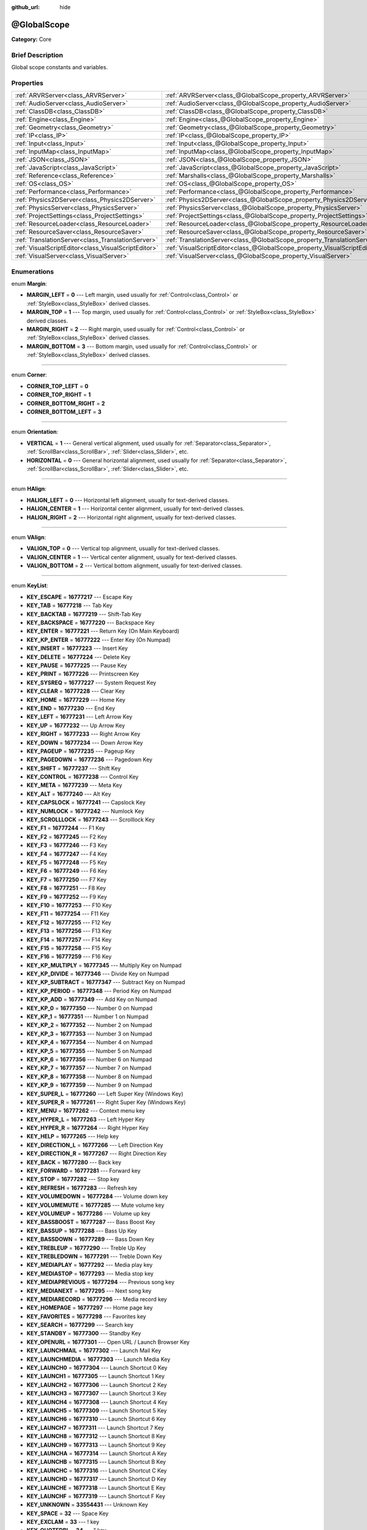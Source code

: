 :github_url: hide

.. Generated automatically by doc/tools/makerst.py in Godot's source tree.
.. DO NOT EDIT THIS FILE, but the @GlobalScope.xml source instead.
.. The source is found in doc/classes or modules/<name>/doc_classes.

.. _class_@GlobalScope:

@GlobalScope
============

**Category:** Core

Brief Description
-----------------

Global scope constants and variables.

Properties
----------

+-----------------------------------------------------+---------------------------------------------------------------------------+
| :ref:`ARVRServer<class_ARVRServer>`                 | :ref:`ARVRServer<class_@GlobalScope_property_ARVRServer>`                 |
+-----------------------------------------------------+---------------------------------------------------------------------------+
| :ref:`AudioServer<class_AudioServer>`               | :ref:`AudioServer<class_@GlobalScope_property_AudioServer>`               |
+-----------------------------------------------------+---------------------------------------------------------------------------+
| :ref:`ClassDB<class_ClassDB>`                       | :ref:`ClassDB<class_@GlobalScope_property_ClassDB>`                       |
+-----------------------------------------------------+---------------------------------------------------------------------------+
| :ref:`Engine<class_Engine>`                         | :ref:`Engine<class_@GlobalScope_property_Engine>`                         |
+-----------------------------------------------------+---------------------------------------------------------------------------+
| :ref:`Geometry<class_Geometry>`                     | :ref:`Geometry<class_@GlobalScope_property_Geometry>`                     |
+-----------------------------------------------------+---------------------------------------------------------------------------+
| :ref:`IP<class_IP>`                                 | :ref:`IP<class_@GlobalScope_property_IP>`                                 |
+-----------------------------------------------------+---------------------------------------------------------------------------+
| :ref:`Input<class_Input>`                           | :ref:`Input<class_@GlobalScope_property_Input>`                           |
+-----------------------------------------------------+---------------------------------------------------------------------------+
| :ref:`InputMap<class_InputMap>`                     | :ref:`InputMap<class_@GlobalScope_property_InputMap>`                     |
+-----------------------------------------------------+---------------------------------------------------------------------------+
| :ref:`JSON<class_JSON>`                             | :ref:`JSON<class_@GlobalScope_property_JSON>`                             |
+-----------------------------------------------------+---------------------------------------------------------------------------+
| :ref:`JavaScript<class_JavaScript>`                 | :ref:`JavaScript<class_@GlobalScope_property_JavaScript>`                 |
+-----------------------------------------------------+---------------------------------------------------------------------------+
| :ref:`Reference<class_Reference>`                   | :ref:`Marshalls<class_@GlobalScope_property_Marshalls>`                   |
+-----------------------------------------------------+---------------------------------------------------------------------------+
| :ref:`OS<class_OS>`                                 | :ref:`OS<class_@GlobalScope_property_OS>`                                 |
+-----------------------------------------------------+---------------------------------------------------------------------------+
| :ref:`Performance<class_Performance>`               | :ref:`Performance<class_@GlobalScope_property_Performance>`               |
+-----------------------------------------------------+---------------------------------------------------------------------------+
| :ref:`Physics2DServer<class_Physics2DServer>`       | :ref:`Physics2DServer<class_@GlobalScope_property_Physics2DServer>`       |
+-----------------------------------------------------+---------------------------------------------------------------------------+
| :ref:`PhysicsServer<class_PhysicsServer>`           | :ref:`PhysicsServer<class_@GlobalScope_property_PhysicsServer>`           |
+-----------------------------------------------------+---------------------------------------------------------------------------+
| :ref:`ProjectSettings<class_ProjectSettings>`       | :ref:`ProjectSettings<class_@GlobalScope_property_ProjectSettings>`       |
+-----------------------------------------------------+---------------------------------------------------------------------------+
| :ref:`ResourceLoader<class_ResourceLoader>`         | :ref:`ResourceLoader<class_@GlobalScope_property_ResourceLoader>`         |
+-----------------------------------------------------+---------------------------------------------------------------------------+
| :ref:`ResourceSaver<class_ResourceSaver>`           | :ref:`ResourceSaver<class_@GlobalScope_property_ResourceSaver>`           |
+-----------------------------------------------------+---------------------------------------------------------------------------+
| :ref:`TranslationServer<class_TranslationServer>`   | :ref:`TranslationServer<class_@GlobalScope_property_TranslationServer>`   |
+-----------------------------------------------------+---------------------------------------------------------------------------+
| :ref:`VisualScriptEditor<class_VisualScriptEditor>` | :ref:`VisualScriptEditor<class_@GlobalScope_property_VisualScriptEditor>` |
+-----------------------------------------------------+---------------------------------------------------------------------------+
| :ref:`VisualServer<class_VisualServer>`             | :ref:`VisualServer<class_@GlobalScope_property_VisualServer>`             |
+-----------------------------------------------------+---------------------------------------------------------------------------+

Enumerations
------------

.. _enum_@GlobalScope_Margin:

.. _class_@GlobalScope_constant_MARGIN_LEFT:

.. _class_@GlobalScope_constant_MARGIN_TOP:

.. _class_@GlobalScope_constant_MARGIN_RIGHT:

.. _class_@GlobalScope_constant_MARGIN_BOTTOM:

enum **Margin**:

- **MARGIN_LEFT** = **0** --- Left margin, used usually for :ref:`Control<class_Control>` or :ref:`StyleBox<class_StyleBox>` derived classes.

- **MARGIN_TOP** = **1** --- Top margin, used usually for :ref:`Control<class_Control>` or :ref:`StyleBox<class_StyleBox>` derived classes.

- **MARGIN_RIGHT** = **2** --- Right margin, used usually for :ref:`Control<class_Control>` or :ref:`StyleBox<class_StyleBox>` derived classes.

- **MARGIN_BOTTOM** = **3** --- Bottom margin, used usually for :ref:`Control<class_Control>` or :ref:`StyleBox<class_StyleBox>` derived classes.

----

.. _enum_@GlobalScope_Corner:

.. _class_@GlobalScope_constant_CORNER_TOP_LEFT:

.. _class_@GlobalScope_constant_CORNER_TOP_RIGHT:

.. _class_@GlobalScope_constant_CORNER_BOTTOM_RIGHT:

.. _class_@GlobalScope_constant_CORNER_BOTTOM_LEFT:

enum **Corner**:

- **CORNER_TOP_LEFT** = **0**

- **CORNER_TOP_RIGHT** = **1**

- **CORNER_BOTTOM_RIGHT** = **2**

- **CORNER_BOTTOM_LEFT** = **3**

----

.. _enum_@GlobalScope_Orientation:

.. _class_@GlobalScope_constant_VERTICAL:

.. _class_@GlobalScope_constant_HORIZONTAL:

enum **Orientation**:

- **VERTICAL** = **1** --- General vertical alignment, used usually for :ref:`Separator<class_Separator>`, :ref:`ScrollBar<class_ScrollBar>`, :ref:`Slider<class_Slider>`, etc.

- **HORIZONTAL** = **0** --- General horizontal alignment, used usually for :ref:`Separator<class_Separator>`, :ref:`ScrollBar<class_ScrollBar>`, :ref:`Slider<class_Slider>`, etc.

----

.. _enum_@GlobalScope_HAlign:

.. _class_@GlobalScope_constant_HALIGN_LEFT:

.. _class_@GlobalScope_constant_HALIGN_CENTER:

.. _class_@GlobalScope_constant_HALIGN_RIGHT:

enum **HAlign**:

- **HALIGN_LEFT** = **0** --- Horizontal left alignment, usually for text-derived classes.

- **HALIGN_CENTER** = **1** --- Horizontal center alignment, usually for text-derived classes.

- **HALIGN_RIGHT** = **2** --- Horizontal right alignment, usually for text-derived classes.

----

.. _enum_@GlobalScope_VAlign:

.. _class_@GlobalScope_constant_VALIGN_TOP:

.. _class_@GlobalScope_constant_VALIGN_CENTER:

.. _class_@GlobalScope_constant_VALIGN_BOTTOM:

enum **VAlign**:

- **VALIGN_TOP** = **0** --- Vertical top alignment, usually for text-derived classes.

- **VALIGN_CENTER** = **1** --- Vertical center alignment, usually for text-derived classes.

- **VALIGN_BOTTOM** = **2** --- Vertical bottom alignment, usually for text-derived classes.

----

.. _enum_@GlobalScope_KeyList:

.. _class_@GlobalScope_constant_KEY_ESCAPE:

.. _class_@GlobalScope_constant_KEY_TAB:

.. _class_@GlobalScope_constant_KEY_BACKTAB:

.. _class_@GlobalScope_constant_KEY_BACKSPACE:

.. _class_@GlobalScope_constant_KEY_ENTER:

.. _class_@GlobalScope_constant_KEY_KP_ENTER:

.. _class_@GlobalScope_constant_KEY_INSERT:

.. _class_@GlobalScope_constant_KEY_DELETE:

.. _class_@GlobalScope_constant_KEY_PAUSE:

.. _class_@GlobalScope_constant_KEY_PRINT:

.. _class_@GlobalScope_constant_KEY_SYSREQ:

.. _class_@GlobalScope_constant_KEY_CLEAR:

.. _class_@GlobalScope_constant_KEY_HOME:

.. _class_@GlobalScope_constant_KEY_END:

.. _class_@GlobalScope_constant_KEY_LEFT:

.. _class_@GlobalScope_constant_KEY_UP:

.. _class_@GlobalScope_constant_KEY_RIGHT:

.. _class_@GlobalScope_constant_KEY_DOWN:

.. _class_@GlobalScope_constant_KEY_PAGEUP:

.. _class_@GlobalScope_constant_KEY_PAGEDOWN:

.. _class_@GlobalScope_constant_KEY_SHIFT:

.. _class_@GlobalScope_constant_KEY_CONTROL:

.. _class_@GlobalScope_constant_KEY_META:

.. _class_@GlobalScope_constant_KEY_ALT:

.. _class_@GlobalScope_constant_KEY_CAPSLOCK:

.. _class_@GlobalScope_constant_KEY_NUMLOCK:

.. _class_@GlobalScope_constant_KEY_SCROLLLOCK:

.. _class_@GlobalScope_constant_KEY_F1:

.. _class_@GlobalScope_constant_KEY_F2:

.. _class_@GlobalScope_constant_KEY_F3:

.. _class_@GlobalScope_constant_KEY_F4:

.. _class_@GlobalScope_constant_KEY_F5:

.. _class_@GlobalScope_constant_KEY_F6:

.. _class_@GlobalScope_constant_KEY_F7:

.. _class_@GlobalScope_constant_KEY_F8:

.. _class_@GlobalScope_constant_KEY_F9:

.. _class_@GlobalScope_constant_KEY_F10:

.. _class_@GlobalScope_constant_KEY_F11:

.. _class_@GlobalScope_constant_KEY_F12:

.. _class_@GlobalScope_constant_KEY_F13:

.. _class_@GlobalScope_constant_KEY_F14:

.. _class_@GlobalScope_constant_KEY_F15:

.. _class_@GlobalScope_constant_KEY_F16:

.. _class_@GlobalScope_constant_KEY_KP_MULTIPLY:

.. _class_@GlobalScope_constant_KEY_KP_DIVIDE:

.. _class_@GlobalScope_constant_KEY_KP_SUBTRACT:

.. _class_@GlobalScope_constant_KEY_KP_PERIOD:

.. _class_@GlobalScope_constant_KEY_KP_ADD:

.. _class_@GlobalScope_constant_KEY_KP_0:

.. _class_@GlobalScope_constant_KEY_KP_1:

.. _class_@GlobalScope_constant_KEY_KP_2:

.. _class_@GlobalScope_constant_KEY_KP_3:

.. _class_@GlobalScope_constant_KEY_KP_4:

.. _class_@GlobalScope_constant_KEY_KP_5:

.. _class_@GlobalScope_constant_KEY_KP_6:

.. _class_@GlobalScope_constant_KEY_KP_7:

.. _class_@GlobalScope_constant_KEY_KP_8:

.. _class_@GlobalScope_constant_KEY_KP_9:

.. _class_@GlobalScope_constant_KEY_SUPER_L:

.. _class_@GlobalScope_constant_KEY_SUPER_R:

.. _class_@GlobalScope_constant_KEY_MENU:

.. _class_@GlobalScope_constant_KEY_HYPER_L:

.. _class_@GlobalScope_constant_KEY_HYPER_R:

.. _class_@GlobalScope_constant_KEY_HELP:

.. _class_@GlobalScope_constant_KEY_DIRECTION_L:

.. _class_@GlobalScope_constant_KEY_DIRECTION_R:

.. _class_@GlobalScope_constant_KEY_BACK:

.. _class_@GlobalScope_constant_KEY_FORWARD:

.. _class_@GlobalScope_constant_KEY_STOP:

.. _class_@GlobalScope_constant_KEY_REFRESH:

.. _class_@GlobalScope_constant_KEY_VOLUMEDOWN:

.. _class_@GlobalScope_constant_KEY_VOLUMEMUTE:

.. _class_@GlobalScope_constant_KEY_VOLUMEUP:

.. _class_@GlobalScope_constant_KEY_BASSBOOST:

.. _class_@GlobalScope_constant_KEY_BASSUP:

.. _class_@GlobalScope_constant_KEY_BASSDOWN:

.. _class_@GlobalScope_constant_KEY_TREBLEUP:

.. _class_@GlobalScope_constant_KEY_TREBLEDOWN:

.. _class_@GlobalScope_constant_KEY_MEDIAPLAY:

.. _class_@GlobalScope_constant_KEY_MEDIASTOP:

.. _class_@GlobalScope_constant_KEY_MEDIAPREVIOUS:

.. _class_@GlobalScope_constant_KEY_MEDIANEXT:

.. _class_@GlobalScope_constant_KEY_MEDIARECORD:

.. _class_@GlobalScope_constant_KEY_HOMEPAGE:

.. _class_@GlobalScope_constant_KEY_FAVORITES:

.. _class_@GlobalScope_constant_KEY_SEARCH:

.. _class_@GlobalScope_constant_KEY_STANDBY:

.. _class_@GlobalScope_constant_KEY_OPENURL:

.. _class_@GlobalScope_constant_KEY_LAUNCHMAIL:

.. _class_@GlobalScope_constant_KEY_LAUNCHMEDIA:

.. _class_@GlobalScope_constant_KEY_LAUNCH0:

.. _class_@GlobalScope_constant_KEY_LAUNCH1:

.. _class_@GlobalScope_constant_KEY_LAUNCH2:

.. _class_@GlobalScope_constant_KEY_LAUNCH3:

.. _class_@GlobalScope_constant_KEY_LAUNCH4:

.. _class_@GlobalScope_constant_KEY_LAUNCH5:

.. _class_@GlobalScope_constant_KEY_LAUNCH6:

.. _class_@GlobalScope_constant_KEY_LAUNCH7:

.. _class_@GlobalScope_constant_KEY_LAUNCH8:

.. _class_@GlobalScope_constant_KEY_LAUNCH9:

.. _class_@GlobalScope_constant_KEY_LAUNCHA:

.. _class_@GlobalScope_constant_KEY_LAUNCHB:

.. _class_@GlobalScope_constant_KEY_LAUNCHC:

.. _class_@GlobalScope_constant_KEY_LAUNCHD:

.. _class_@GlobalScope_constant_KEY_LAUNCHE:

.. _class_@GlobalScope_constant_KEY_LAUNCHF:

.. _class_@GlobalScope_constant_KEY_UNKNOWN:

.. _class_@GlobalScope_constant_KEY_SPACE:

.. _class_@GlobalScope_constant_KEY_EXCLAM:

.. _class_@GlobalScope_constant_KEY_QUOTEDBL:

.. _class_@GlobalScope_constant_KEY_NUMBERSIGN:

.. _class_@GlobalScope_constant_KEY_DOLLAR:

.. _class_@GlobalScope_constant_KEY_PERCENT:

.. _class_@GlobalScope_constant_KEY_AMPERSAND:

.. _class_@GlobalScope_constant_KEY_APOSTROPHE:

.. _class_@GlobalScope_constant_KEY_PARENLEFT:

.. _class_@GlobalScope_constant_KEY_PARENRIGHT:

.. _class_@GlobalScope_constant_KEY_ASTERISK:

.. _class_@GlobalScope_constant_KEY_PLUS:

.. _class_@GlobalScope_constant_KEY_COMMA:

.. _class_@GlobalScope_constant_KEY_MINUS:

.. _class_@GlobalScope_constant_KEY_PERIOD:

.. _class_@GlobalScope_constant_KEY_SLASH:

.. _class_@GlobalScope_constant_KEY_0:

.. _class_@GlobalScope_constant_KEY_1:

.. _class_@GlobalScope_constant_KEY_2:

.. _class_@GlobalScope_constant_KEY_3:

.. _class_@GlobalScope_constant_KEY_4:

.. _class_@GlobalScope_constant_KEY_5:

.. _class_@GlobalScope_constant_KEY_6:

.. _class_@GlobalScope_constant_KEY_7:

.. _class_@GlobalScope_constant_KEY_8:

.. _class_@GlobalScope_constant_KEY_9:

.. _class_@GlobalScope_constant_KEY_COLON:

.. _class_@GlobalScope_constant_KEY_SEMICOLON:

.. _class_@GlobalScope_constant_KEY_LESS:

.. _class_@GlobalScope_constant_KEY_EQUAL:

.. _class_@GlobalScope_constant_KEY_GREATER:

.. _class_@GlobalScope_constant_KEY_QUESTION:

.. _class_@GlobalScope_constant_KEY_AT:

.. _class_@GlobalScope_constant_KEY_A:

.. _class_@GlobalScope_constant_KEY_B:

.. _class_@GlobalScope_constant_KEY_C:

.. _class_@GlobalScope_constant_KEY_D:

.. _class_@GlobalScope_constant_KEY_E:

.. _class_@GlobalScope_constant_KEY_F:

.. _class_@GlobalScope_constant_KEY_G:

.. _class_@GlobalScope_constant_KEY_H:

.. _class_@GlobalScope_constant_KEY_I:

.. _class_@GlobalScope_constant_KEY_J:

.. _class_@GlobalScope_constant_KEY_K:

.. _class_@GlobalScope_constant_KEY_L:

.. _class_@GlobalScope_constant_KEY_M:

.. _class_@GlobalScope_constant_KEY_N:

.. _class_@GlobalScope_constant_KEY_O:

.. _class_@GlobalScope_constant_KEY_P:

.. _class_@GlobalScope_constant_KEY_Q:

.. _class_@GlobalScope_constant_KEY_R:

.. _class_@GlobalScope_constant_KEY_S:

.. _class_@GlobalScope_constant_KEY_T:

.. _class_@GlobalScope_constant_KEY_U:

.. _class_@GlobalScope_constant_KEY_V:

.. _class_@GlobalScope_constant_KEY_W:

.. _class_@GlobalScope_constant_KEY_X:

.. _class_@GlobalScope_constant_KEY_Y:

.. _class_@GlobalScope_constant_KEY_Z:

.. _class_@GlobalScope_constant_KEY_BRACKETLEFT:

.. _class_@GlobalScope_constant_KEY_BACKSLASH:

.. _class_@GlobalScope_constant_KEY_BRACKETRIGHT:

.. _class_@GlobalScope_constant_KEY_ASCIICIRCUM:

.. _class_@GlobalScope_constant_KEY_UNDERSCORE:

.. _class_@GlobalScope_constant_KEY_QUOTELEFT:

.. _class_@GlobalScope_constant_KEY_BRACELEFT:

.. _class_@GlobalScope_constant_KEY_BAR:

.. _class_@GlobalScope_constant_KEY_BRACERIGHT:

.. _class_@GlobalScope_constant_KEY_ASCIITILDE:

.. _class_@GlobalScope_constant_KEY_NOBREAKSPACE:

.. _class_@GlobalScope_constant_KEY_EXCLAMDOWN:

.. _class_@GlobalScope_constant_KEY_CENT:

.. _class_@GlobalScope_constant_KEY_STERLING:

.. _class_@GlobalScope_constant_KEY_CURRENCY:

.. _class_@GlobalScope_constant_KEY_YEN:

.. _class_@GlobalScope_constant_KEY_BROKENBAR:

.. _class_@GlobalScope_constant_KEY_SECTION:

.. _class_@GlobalScope_constant_KEY_DIAERESIS:

.. _class_@GlobalScope_constant_KEY_COPYRIGHT:

.. _class_@GlobalScope_constant_KEY_ORDFEMININE:

.. _class_@GlobalScope_constant_KEY_GUILLEMOTLEFT:

.. _class_@GlobalScope_constant_KEY_NOTSIGN:

.. _class_@GlobalScope_constant_KEY_HYPHEN:

.. _class_@GlobalScope_constant_KEY_REGISTERED:

.. _class_@GlobalScope_constant_KEY_MACRON:

.. _class_@GlobalScope_constant_KEY_DEGREE:

.. _class_@GlobalScope_constant_KEY_PLUSMINUS:

.. _class_@GlobalScope_constant_KEY_TWOSUPERIOR:

.. _class_@GlobalScope_constant_KEY_THREESUPERIOR:

.. _class_@GlobalScope_constant_KEY_ACUTE:

.. _class_@GlobalScope_constant_KEY_MU:

.. _class_@GlobalScope_constant_KEY_PARAGRAPH:

.. _class_@GlobalScope_constant_KEY_PERIODCENTERED:

.. _class_@GlobalScope_constant_KEY_CEDILLA:

.. _class_@GlobalScope_constant_KEY_ONESUPERIOR:

.. _class_@GlobalScope_constant_KEY_MASCULINE:

.. _class_@GlobalScope_constant_KEY_GUILLEMOTRIGHT:

.. _class_@GlobalScope_constant_KEY_ONEQUARTER:

.. _class_@GlobalScope_constant_KEY_ONEHALF:

.. _class_@GlobalScope_constant_KEY_THREEQUARTERS:

.. _class_@GlobalScope_constant_KEY_QUESTIONDOWN:

.. _class_@GlobalScope_constant_KEY_AGRAVE:

.. _class_@GlobalScope_constant_KEY_AACUTE:

.. _class_@GlobalScope_constant_KEY_ACIRCUMFLEX:

.. _class_@GlobalScope_constant_KEY_ATILDE:

.. _class_@GlobalScope_constant_KEY_ADIAERESIS:

.. _class_@GlobalScope_constant_KEY_ARING:

.. _class_@GlobalScope_constant_KEY_AE:

.. _class_@GlobalScope_constant_KEY_CCEDILLA:

.. _class_@GlobalScope_constant_KEY_EGRAVE:

.. _class_@GlobalScope_constant_KEY_EACUTE:

.. _class_@GlobalScope_constant_KEY_ECIRCUMFLEX:

.. _class_@GlobalScope_constant_KEY_EDIAERESIS:

.. _class_@GlobalScope_constant_KEY_IGRAVE:

.. _class_@GlobalScope_constant_KEY_IACUTE:

.. _class_@GlobalScope_constant_KEY_ICIRCUMFLEX:

.. _class_@GlobalScope_constant_KEY_IDIAERESIS:

.. _class_@GlobalScope_constant_KEY_ETH:

.. _class_@GlobalScope_constant_KEY_NTILDE:

.. _class_@GlobalScope_constant_KEY_OGRAVE:

.. _class_@GlobalScope_constant_KEY_OACUTE:

.. _class_@GlobalScope_constant_KEY_OCIRCUMFLEX:

.. _class_@GlobalScope_constant_KEY_OTILDE:

.. _class_@GlobalScope_constant_KEY_ODIAERESIS:

.. _class_@GlobalScope_constant_KEY_MULTIPLY:

.. _class_@GlobalScope_constant_KEY_OOBLIQUE:

.. _class_@GlobalScope_constant_KEY_UGRAVE:

.. _class_@GlobalScope_constant_KEY_UACUTE:

.. _class_@GlobalScope_constant_KEY_UCIRCUMFLEX:

.. _class_@GlobalScope_constant_KEY_UDIAERESIS:

.. _class_@GlobalScope_constant_KEY_YACUTE:

.. _class_@GlobalScope_constant_KEY_THORN:

.. _class_@GlobalScope_constant_KEY_SSHARP:

.. _class_@GlobalScope_constant_KEY_DIVISION:

.. _class_@GlobalScope_constant_KEY_YDIAERESIS:

enum **KeyList**:

- **KEY_ESCAPE** = **16777217** --- Escape Key

- **KEY_TAB** = **16777218** --- Tab Key

- **KEY_BACKTAB** = **16777219** --- Shift-Tab Key

- **KEY_BACKSPACE** = **16777220** --- Backspace Key

- **KEY_ENTER** = **16777221** --- Return Key (On Main Keyboard)

- **KEY_KP_ENTER** = **16777222** --- Enter Key (On Numpad)

- **KEY_INSERT** = **16777223** --- Insert Key

- **KEY_DELETE** = **16777224** --- Delete Key

- **KEY_PAUSE** = **16777225** --- Pause Key

- **KEY_PRINT** = **16777226** --- Printscreen Key

- **KEY_SYSREQ** = **16777227** --- System Request Key

- **KEY_CLEAR** = **16777228** --- Clear Key

- **KEY_HOME** = **16777229** --- Home Key

- **KEY_END** = **16777230** --- End Key

- **KEY_LEFT** = **16777231** --- Left Arrow Key

- **KEY_UP** = **16777232** --- Up Arrow Key

- **KEY_RIGHT** = **16777233** --- Right Arrow Key

- **KEY_DOWN** = **16777234** --- Down Arrow Key

- **KEY_PAGEUP** = **16777235** --- Pageup Key

- **KEY_PAGEDOWN** = **16777236** --- Pagedown Key

- **KEY_SHIFT** = **16777237** --- Shift Key

- **KEY_CONTROL** = **16777238** --- Control Key

- **KEY_META** = **16777239** --- Meta Key

- **KEY_ALT** = **16777240** --- Alt Key

- **KEY_CAPSLOCK** = **16777241** --- Capslock Key

- **KEY_NUMLOCK** = **16777242** --- Numlock Key

- **KEY_SCROLLLOCK** = **16777243** --- Scrolllock Key

- **KEY_F1** = **16777244** --- F1 Key

- **KEY_F2** = **16777245** --- F2 Key

- **KEY_F3** = **16777246** --- F3 Key

- **KEY_F4** = **16777247** --- F4 Key

- **KEY_F5** = **16777248** --- F5 Key

- **KEY_F6** = **16777249** --- F6 Key

- **KEY_F7** = **16777250** --- F7 Key

- **KEY_F8** = **16777251** --- F8 Key

- **KEY_F9** = **16777252** --- F9 Key

- **KEY_F10** = **16777253** --- F10 Key

- **KEY_F11** = **16777254** --- F11 Key

- **KEY_F12** = **16777255** --- F12 Key

- **KEY_F13** = **16777256** --- F13 Key

- **KEY_F14** = **16777257** --- F14 Key

- **KEY_F15** = **16777258** --- F15 Key

- **KEY_F16** = **16777259** --- F16 Key

- **KEY_KP_MULTIPLY** = **16777345** --- Multiply Key on Numpad

- **KEY_KP_DIVIDE** = **16777346** --- Divide Key on Numpad

- **KEY_KP_SUBTRACT** = **16777347** --- Subtract Key on Numpad

- **KEY_KP_PERIOD** = **16777348** --- Period Key on Numpad

- **KEY_KP_ADD** = **16777349** --- Add Key on Numpad

- **KEY_KP_0** = **16777350** --- Number 0 on Numpad

- **KEY_KP_1** = **16777351** --- Number 1 on Numpad

- **KEY_KP_2** = **16777352** --- Number 2 on Numpad

- **KEY_KP_3** = **16777353** --- Number 3 on Numpad

- **KEY_KP_4** = **16777354** --- Number 4 on Numpad

- **KEY_KP_5** = **16777355** --- Number 5 on Numpad

- **KEY_KP_6** = **16777356** --- Number 6 on Numpad

- **KEY_KP_7** = **16777357** --- Number 7 on Numpad

- **KEY_KP_8** = **16777358** --- Number 8 on Numpad

- **KEY_KP_9** = **16777359** --- Number 9 on Numpad

- **KEY_SUPER_L** = **16777260** --- Left Super Key (Windows Key)

- **KEY_SUPER_R** = **16777261** --- Right Super Key (Windows Key)

- **KEY_MENU** = **16777262** --- Context menu key

- **KEY_HYPER_L** = **16777263** --- Left Hyper Key

- **KEY_HYPER_R** = **16777264** --- Right Hyper Key

- **KEY_HELP** = **16777265** --- Help key

- **KEY_DIRECTION_L** = **16777266** --- Left Direction Key

- **KEY_DIRECTION_R** = **16777267** --- Right Direction Key

- **KEY_BACK** = **16777280** --- Back key

- **KEY_FORWARD** = **16777281** --- Forward key

- **KEY_STOP** = **16777282** --- Stop key

- **KEY_REFRESH** = **16777283** --- Refresh key

- **KEY_VOLUMEDOWN** = **16777284** --- Volume down key

- **KEY_VOLUMEMUTE** = **16777285** --- Mute volume key

- **KEY_VOLUMEUP** = **16777286** --- Volume up key

- **KEY_BASSBOOST** = **16777287** --- Bass Boost Key

- **KEY_BASSUP** = **16777288** --- Bass Up Key

- **KEY_BASSDOWN** = **16777289** --- Bass Down Key

- **KEY_TREBLEUP** = **16777290** --- Treble Up Key

- **KEY_TREBLEDOWN** = **16777291** --- Treble Down Key

- **KEY_MEDIAPLAY** = **16777292** --- Media play key

- **KEY_MEDIASTOP** = **16777293** --- Media stop key

- **KEY_MEDIAPREVIOUS** = **16777294** --- Previous song key

- **KEY_MEDIANEXT** = **16777295** --- Next song key

- **KEY_MEDIARECORD** = **16777296** --- Media record key

- **KEY_HOMEPAGE** = **16777297** --- Home page key

- **KEY_FAVORITES** = **16777298** --- Favorites key

- **KEY_SEARCH** = **16777299** --- Search key

- **KEY_STANDBY** = **16777300** --- Standby Key

- **KEY_OPENURL** = **16777301** --- Open URL / Launch Browser Key

- **KEY_LAUNCHMAIL** = **16777302** --- Launch Mail Key

- **KEY_LAUNCHMEDIA** = **16777303** --- Launch Media Key

- **KEY_LAUNCH0** = **16777304** --- Launch Shortcut 0 Key

- **KEY_LAUNCH1** = **16777305** --- Launch Shortcut 1 Key

- **KEY_LAUNCH2** = **16777306** --- Launch Shortcut 2 Key

- **KEY_LAUNCH3** = **16777307** --- Launch Shortcut 3 Key

- **KEY_LAUNCH4** = **16777308** --- Launch Shortcut 4 Key

- **KEY_LAUNCH5** = **16777309** --- Launch Shortcut 5 Key

- **KEY_LAUNCH6** = **16777310** --- Launch Shortcut 6 Key

- **KEY_LAUNCH7** = **16777311** --- Launch Shortcut 7 Key

- **KEY_LAUNCH8** = **16777312** --- Launch Shortcut 8 Key

- **KEY_LAUNCH9** = **16777313** --- Launch Shortcut 9 Key

- **KEY_LAUNCHA** = **16777314** --- Launch Shortcut A Key

- **KEY_LAUNCHB** = **16777315** --- Launch Shortcut B Key

- **KEY_LAUNCHC** = **16777316** --- Launch Shortcut C Key

- **KEY_LAUNCHD** = **16777317** --- Launch Shortcut D Key

- **KEY_LAUNCHE** = **16777318** --- Launch Shortcut E Key

- **KEY_LAUNCHF** = **16777319** --- Launch Shortcut F Key

- **KEY_UNKNOWN** = **33554431** --- Unknown Key

- **KEY_SPACE** = **32** --- Space Key

- **KEY_EXCLAM** = **33** --- ! key

- **KEY_QUOTEDBL** = **34** --- " key

- **KEY_NUMBERSIGN** = **35** --- # key

- **KEY_DOLLAR** = **36** --- $ key

- **KEY_PERCENT** = **37** --- % key

- **KEY_AMPERSAND** = **38** --- & key

- **KEY_APOSTROPHE** = **39** --- ' key

- **KEY_PARENLEFT** = **40** --- ( key

- **KEY_PARENRIGHT** = **41** --- ) key

- **KEY_ASTERISK** = **42** --- \* key

- **KEY_PLUS** = **43** --- + key

- **KEY_COMMA** = **44** --- , key

- **KEY_MINUS** = **45** --- - key

- **KEY_PERIOD** = **46** --- . key

- **KEY_SLASH** = **47** --- / key

- **KEY_0** = **48** --- Number 0

- **KEY_1** = **49** --- Number 1

- **KEY_2** = **50** --- Number 2

- **KEY_3** = **51** --- Number 3

- **KEY_4** = **52** --- Number 4

- **KEY_5** = **53** --- Number 5

- **KEY_6** = **54** --- Number 6

- **KEY_7** = **55** --- Number 7

- **KEY_8** = **56** --- Number 8

- **KEY_9** = **57** --- Number 9

- **KEY_COLON** = **58** --- : key

- **KEY_SEMICOLON** = **59** --- ; key

- **KEY_LESS** = **60** --- Lower than key

- **KEY_EQUAL** = **61** --- = key

- **KEY_GREATER** = **62** --- Greater than key

- **KEY_QUESTION** = **63** --- ? key

- **KEY_AT** = **64** --- @ key

- **KEY_A** = **65** --- A Key

- **KEY_B** = **66** --- B Key

- **KEY_C** = **67** --- C Key

- **KEY_D** = **68** --- D Key

- **KEY_E** = **69** --- E Key

- **KEY_F** = **70** --- F Key

- **KEY_G** = **71** --- G Key

- **KEY_H** = **72** --- H Key

- **KEY_I** = **73** --- I Key

- **KEY_J** = **74** --- J Key

- **KEY_K** = **75** --- K Key

- **KEY_L** = **76** --- L Key

- **KEY_M** = **77** --- M Key

- **KEY_N** = **78** --- N Key

- **KEY_O** = **79** --- O Key

- **KEY_P** = **80** --- P Key

- **KEY_Q** = **81** --- Q Key

- **KEY_R** = **82** --- R Key

- **KEY_S** = **83** --- S Key

- **KEY_T** = **84** --- T Key

- **KEY_U** = **85** --- U Key

- **KEY_V** = **86** --- V Key

- **KEY_W** = **87** --- W Key

- **KEY_X** = **88** --- X Key

- **KEY_Y** = **89** --- Y Key

- **KEY_Z** = **90** --- Z Key

- **KEY_BRACKETLEFT** = **91** --- [ key

- **KEY_BACKSLASH** = **92** --- \\ key

- **KEY_BRACKETRIGHT** = **93** --- ] key

- **KEY_ASCIICIRCUM** = **94** --- ^ key

- **KEY_UNDERSCORE** = **95** --- \_ key

- **KEY_QUOTELEFT** = **96** --- ` key.

- **KEY_BRACELEFT** = **123** --- { key

- **KEY_BAR** = **124** --- | key

- **KEY_BRACERIGHT** = **125** --- } key

- **KEY_ASCIITILDE** = **126** --- ~ key

- **KEY_NOBREAKSPACE** = **160**

- **KEY_EXCLAMDOWN** = **161**

- **KEY_CENT** = **162** --- ¢ key

- **KEY_STERLING** = **163**

- **KEY_CURRENCY** = **164** --- ¤ key.

- **KEY_YEN** = **165** --- ¥ key.

- **KEY_BROKENBAR** = **166** --- ¦ key

- **KEY_SECTION** = **167** --- § key

- **KEY_DIAERESIS** = **168** --- ¨ key

- **KEY_COPYRIGHT** = **169** --- © key

- **KEY_ORDFEMININE** = **170** --- ª key.

- **KEY_GUILLEMOTLEFT** = **171** --- « key

- **KEY_NOTSIGN** = **172** --- ¬ key.

- **KEY_HYPHEN** = **173** --- Soft hyphen key.

- **KEY_REGISTERED** = **174** --- ® key

- **KEY_MACRON** = **175** --- ¯ key.

- **KEY_DEGREE** = **176** --- ° key

- **KEY_PLUSMINUS** = **177** --- ± key

- **KEY_TWOSUPERIOR** = **178** --- ² key

- **KEY_THREESUPERIOR** = **179** --- ³ key

- **KEY_ACUTE** = **180** --- ´ key

- **KEY_MU** = **181** --- µ key

- **KEY_PARAGRAPH** = **182** --- ¶ key.

- **KEY_PERIODCENTERED** = **183** --- · key

- **KEY_CEDILLA** = **184** --- ¸ key.

- **KEY_ONESUPERIOR** = **185** --- ¹ key

- **KEY_MASCULINE** = **186** --- º key.

- **KEY_GUILLEMOTRIGHT** = **187** --- » key

- **KEY_ONEQUARTER** = **188** --- ¼ key

- **KEY_ONEHALF** = **189** --- ½ key

- **KEY_THREEQUARTERS** = **190** --- ¾ key

- **KEY_QUESTIONDOWN** = **191** --- ¿ key

- **KEY_AGRAVE** = **192** --- À key.

- **KEY_AACUTE** = **193** --- Á key.

- **KEY_ACIRCUMFLEX** = **194** --- Â key.

- **KEY_ATILDE** = **195** --- Ã key.

- **KEY_ADIAERESIS** = **196** --- Ä key.

- **KEY_ARING** = **197** --- Å key.

- **KEY_AE** = **198** --- Æ key.

- **KEY_CCEDILLA** = **199** --- Ç key.

- **KEY_EGRAVE** = **200** --- È key.

- **KEY_EACUTE** = **201** --- É key.

- **KEY_ECIRCUMFLEX** = **202** --- Ê key.

- **KEY_EDIAERESIS** = **203** --- Ë key.

- **KEY_IGRAVE** = **204** --- Ì key.

- **KEY_IACUTE** = **205** --- Í key.

- **KEY_ICIRCUMFLEX** = **206** --- Î key.

- **KEY_IDIAERESIS** = **207** --- Ï key.

- **KEY_ETH** = **208** --- Ð key.

- **KEY_NTILDE** = **209** --- Ñ key.

- **KEY_OGRAVE** = **210** --- Ò key.

- **KEY_OACUTE** = **211** --- Ó key.

- **KEY_OCIRCUMFLEX** = **212** --- Ô key.

- **KEY_OTILDE** = **213** --- Õ key.

- **KEY_ODIAERESIS** = **214** --- Ö key.

- **KEY_MULTIPLY** = **215** --- × key

- **KEY_OOBLIQUE** = **216** --- Ø key.

- **KEY_UGRAVE** = **217** --- Ù key.

- **KEY_UACUTE** = **218** --- Ú key.

- **KEY_UCIRCUMFLEX** = **219** --- Û key.

- **KEY_UDIAERESIS** = **220** --- Ü key.

- **KEY_YACUTE** = **221** --- Ý key.

- **KEY_THORN** = **222** --- Þ key.

- **KEY_SSHARP** = **223** --- ß key

- **KEY_DIVISION** = **247** --- ÷ key

- **KEY_YDIAERESIS** = **255** --- ÿ key

----

.. _enum_@GlobalScope_KeyModifierMask:

.. _class_@GlobalScope_constant_KEY_CODE_MASK:

.. _class_@GlobalScope_constant_KEY_MODIFIER_MASK:

.. _class_@GlobalScope_constant_KEY_MASK_SHIFT:

.. _class_@GlobalScope_constant_KEY_MASK_ALT:

.. _class_@GlobalScope_constant_KEY_MASK_META:

.. _class_@GlobalScope_constant_KEY_MASK_CTRL:

.. _class_@GlobalScope_constant_KEY_MASK_CMD:

.. _class_@GlobalScope_constant_KEY_MASK_KPAD:

.. _class_@GlobalScope_constant_KEY_MASK_GROUP_SWITCH:

enum **KeyModifierMask**:

- **KEY_CODE_MASK** = **33554431** --- Key Code Mask

- **KEY_MODIFIER_MASK** = **-16777216** --- Modifier Key Mask

- **KEY_MASK_SHIFT** = **33554432** --- Shift Key Mask

- **KEY_MASK_ALT** = **67108864** --- Alt Key Mask

- **KEY_MASK_META** = **134217728** --- Meta Key Mask

- **KEY_MASK_CTRL** = **268435456** --- CTRL Key Mask

- **KEY_MASK_CMD** = **268435456** --- CMD Key Mask

- **KEY_MASK_KPAD** = **536870912** --- Keypad Key Mask

- **KEY_MASK_GROUP_SWITCH** = **1073741824** --- Group Switch Key Mask

----

.. _enum_@GlobalScope_ButtonList:

.. _class_@GlobalScope_constant_BUTTON_LEFT:

.. _class_@GlobalScope_constant_BUTTON_RIGHT:

.. _class_@GlobalScope_constant_BUTTON_MIDDLE:

.. _class_@GlobalScope_constant_BUTTON_XBUTTON1:

.. _class_@GlobalScope_constant_BUTTON_XBUTTON2:

.. _class_@GlobalScope_constant_BUTTON_WHEEL_UP:

.. _class_@GlobalScope_constant_BUTTON_WHEEL_DOWN:

.. _class_@GlobalScope_constant_BUTTON_WHEEL_LEFT:

.. _class_@GlobalScope_constant_BUTTON_WHEEL_RIGHT:

.. _class_@GlobalScope_constant_BUTTON_MASK_LEFT:

.. _class_@GlobalScope_constant_BUTTON_MASK_RIGHT:

.. _class_@GlobalScope_constant_BUTTON_MASK_MIDDLE:

.. _class_@GlobalScope_constant_BUTTON_MASK_XBUTTON1:

.. _class_@GlobalScope_constant_BUTTON_MASK_XBUTTON2:

enum **ButtonList**:

- **BUTTON_LEFT** = **1** --- Left Mouse Button

- **BUTTON_RIGHT** = **2** --- Right Mouse Button

- **BUTTON_MIDDLE** = **3** --- Middle Mouse Button

- **BUTTON_XBUTTON1** = **8** --- Extra Mouse Button 1

- **BUTTON_XBUTTON2** = **9** --- Extra Mouse Button 2

- **BUTTON_WHEEL_UP** = **4** --- Mouse wheel up

- **BUTTON_WHEEL_DOWN** = **5** --- Mouse wheel down

- **BUTTON_WHEEL_LEFT** = **6** --- Mouse wheel left button

- **BUTTON_WHEEL_RIGHT** = **7** --- Mouse wheel right button

- **BUTTON_MASK_LEFT** = **1** --- Left Mouse Button Mask

- **BUTTON_MASK_RIGHT** = **2** --- Right Mouse Button Mask

- **BUTTON_MASK_MIDDLE** = **4** --- Middle Mouse Button Mask

- **BUTTON_MASK_XBUTTON1** = **128** --- Extra Mouse Button 1 Mask

- **BUTTON_MASK_XBUTTON2** = **256** --- Extra Mouse Button 2 Mask

----

.. _enum_@GlobalScope_JoystickList:

.. _class_@GlobalScope_constant_JOY_BUTTON_0:

.. _class_@GlobalScope_constant_JOY_BUTTON_1:

.. _class_@GlobalScope_constant_JOY_BUTTON_2:

.. _class_@GlobalScope_constant_JOY_BUTTON_3:

.. _class_@GlobalScope_constant_JOY_BUTTON_4:

.. _class_@GlobalScope_constant_JOY_BUTTON_5:

.. _class_@GlobalScope_constant_JOY_BUTTON_6:

.. _class_@GlobalScope_constant_JOY_BUTTON_7:

.. _class_@GlobalScope_constant_JOY_BUTTON_8:

.. _class_@GlobalScope_constant_JOY_BUTTON_9:

.. _class_@GlobalScope_constant_JOY_BUTTON_10:

.. _class_@GlobalScope_constant_JOY_BUTTON_11:

.. _class_@GlobalScope_constant_JOY_BUTTON_12:

.. _class_@GlobalScope_constant_JOY_BUTTON_13:

.. _class_@GlobalScope_constant_JOY_BUTTON_14:

.. _class_@GlobalScope_constant_JOY_BUTTON_15:

.. _class_@GlobalScope_constant_JOY_BUTTON_MAX:

.. _class_@GlobalScope_constant_JOY_SONY_CIRCLE:

.. _class_@GlobalScope_constant_JOY_SONY_X:

.. _class_@GlobalScope_constant_JOY_SONY_SQUARE:

.. _class_@GlobalScope_constant_JOY_SONY_TRIANGLE:

.. _class_@GlobalScope_constant_JOY_XBOX_B:

.. _class_@GlobalScope_constant_JOY_XBOX_A:

.. _class_@GlobalScope_constant_JOY_XBOX_X:

.. _class_@GlobalScope_constant_JOY_XBOX_Y:

.. _class_@GlobalScope_constant_JOY_DS_A:

.. _class_@GlobalScope_constant_JOY_DS_B:

.. _class_@GlobalScope_constant_JOY_DS_X:

.. _class_@GlobalScope_constant_JOY_DS_Y:

.. _class_@GlobalScope_constant_JOY_SELECT:

.. _class_@GlobalScope_constant_JOY_START:

.. _class_@GlobalScope_constant_JOY_DPAD_UP:

.. _class_@GlobalScope_constant_JOY_DPAD_DOWN:

.. _class_@GlobalScope_constant_JOY_DPAD_LEFT:

.. _class_@GlobalScope_constant_JOY_DPAD_RIGHT:

.. _class_@GlobalScope_constant_JOY_L:

.. _class_@GlobalScope_constant_JOY_L2:

.. _class_@GlobalScope_constant_JOY_L3:

.. _class_@GlobalScope_constant_JOY_R:

.. _class_@GlobalScope_constant_JOY_R2:

.. _class_@GlobalScope_constant_JOY_R3:

.. _class_@GlobalScope_constant_JOY_AXIS_0:

.. _class_@GlobalScope_constant_JOY_AXIS_1:

.. _class_@GlobalScope_constant_JOY_AXIS_2:

.. _class_@GlobalScope_constant_JOY_AXIS_3:

.. _class_@GlobalScope_constant_JOY_AXIS_4:

.. _class_@GlobalScope_constant_JOY_AXIS_5:

.. _class_@GlobalScope_constant_JOY_AXIS_6:

.. _class_@GlobalScope_constant_JOY_AXIS_7:

.. _class_@GlobalScope_constant_JOY_AXIS_8:

.. _class_@GlobalScope_constant_JOY_AXIS_9:

.. _class_@GlobalScope_constant_JOY_AXIS_MAX:

.. _class_@GlobalScope_constant_JOY_ANALOG_LX:

.. _class_@GlobalScope_constant_JOY_ANALOG_LY:

.. _class_@GlobalScope_constant_JOY_ANALOG_RX:

.. _class_@GlobalScope_constant_JOY_ANALOG_RY:

.. _class_@GlobalScope_constant_JOY_ANALOG_L2:

.. _class_@GlobalScope_constant_JOY_ANALOG_R2:

enum **JoystickList**:

- **JOY_BUTTON_0** = **0** --- Joypad Button 0

- **JOY_BUTTON_1** = **1** --- Joypad Button 1

- **JOY_BUTTON_2** = **2** --- Joypad Button 2

- **JOY_BUTTON_3** = **3** --- Joypad Button 3

- **JOY_BUTTON_4** = **4** --- Joypad Button 4

- **JOY_BUTTON_5** = **5** --- Joypad Button 5

- **JOY_BUTTON_6** = **6** --- Joypad Button 6

- **JOY_BUTTON_7** = **7** --- Joypad Button 7

- **JOY_BUTTON_8** = **8** --- Joypad Button 8

- **JOY_BUTTON_9** = **9** --- Joypad Button 9

- **JOY_BUTTON_10** = **10** --- Joypad Button 10

- **JOY_BUTTON_11** = **11** --- Joypad Button 11

- **JOY_BUTTON_12** = **12** --- Joypad Button 12

- **JOY_BUTTON_13** = **13** --- Joypad Button 13

- **JOY_BUTTON_14** = **14** --- Joypad Button 14

- **JOY_BUTTON_15** = **15** --- Joypad Button 15

- **JOY_BUTTON_MAX** = **16** --- Represents the maximum number of joystick buttons supported.

- **JOY_SONY_CIRCLE** = **1** --- DUALSHOCK circle button

- **JOY_SONY_X** = **0** --- DUALSHOCK X button

- **JOY_SONY_SQUARE** = **2** --- DUALSHOCK square button

- **JOY_SONY_TRIANGLE** = **3** --- DUALSHOCK triangle button

- **JOY_XBOX_B** = **1** --- XBOX controller B button

- **JOY_XBOX_A** = **0** --- XBOX controller A button

- **JOY_XBOX_X** = **2** --- XBOX controller X button

- **JOY_XBOX_Y** = **3** --- XBOX controller Y button

- **JOY_DS_A** = **1** --- Nintendo controller A button.

- **JOY_DS_B** = **0** --- Nintendo controller B button.

- **JOY_DS_X** = **3** --- Nintendo controller X button.

- **JOY_DS_Y** = **2** --- Nintendo controller Y button.

- **JOY_SELECT** = **10** --- Joypad Button Select

- **JOY_START** = **11** --- Joypad Button Start

- **JOY_DPAD_UP** = **12** --- Joypad DPad Up

- **JOY_DPAD_DOWN** = **13** --- Joypad DPad Down

- **JOY_DPAD_LEFT** = **14** --- Joypad DPad Left

- **JOY_DPAD_RIGHT** = **15** --- Joypad DPad Right

- **JOY_L** = **4** --- Joypad Left Shoulder Button

- **JOY_L2** = **6** --- Joypad Left Trigger

- **JOY_L3** = **8** --- Joypad Left Stick Click

- **JOY_R** = **5** --- Joypad Right Shoulder Button

- **JOY_R2** = **7** --- Joypad Right Trigger

- **JOY_R3** = **9** --- Joypad Right Stick Click

- **JOY_AXIS_0** = **0** --- Joypad Left Stick Horizontal Axis

- **JOY_AXIS_1** = **1** --- Joypad Left Stick Vertical Axis

- **JOY_AXIS_2** = **2** --- Joypad Right Stick Horizontal Axis

- **JOY_AXIS_3** = **3** --- Joypad Right Stick Vertical Axis

- **JOY_AXIS_4** = **4** --- Generic gamepad axis 4.

- **JOY_AXIS_5** = **5** --- Generic gamepad axis 5.

- **JOY_AXIS_6** = **6** --- Joypad Left Trigger Analog Axis

- **JOY_AXIS_7** = **7** --- Joypad Right Trigger Analog Axis

- **JOY_AXIS_8** = **8** --- Generic gamepad axis 8.

- **JOY_AXIS_9** = **9** --- Generic gamepad axis 9.

- **JOY_AXIS_MAX** = **10** --- Represents the maximum number of joystick axes supported.

- **JOY_ANALOG_LX** = **0** --- Joypad Left Stick Horizontal Axis

- **JOY_ANALOG_LY** = **1** --- Joypad Left Stick Vertical Axis

- **JOY_ANALOG_RX** = **2** --- Joypad Right Stick Horizontal Axis

- **JOY_ANALOG_RY** = **3** --- Joypad Right Stick Vertical Axis

- **JOY_ANALOG_L2** = **6** --- Joypad Left Analog Trigger

- **JOY_ANALOG_R2** = **7** --- Joypad Right Analog Trigger

----

.. _enum_@GlobalScope_MidiMessageList:

.. _class_@GlobalScope_constant_MIDI_MESSAGE_NOTE_OFF:

.. _class_@GlobalScope_constant_MIDI_MESSAGE_NOTE_ON:

.. _class_@GlobalScope_constant_MIDI_MESSAGE_AFTERTOUCH:

.. _class_@GlobalScope_constant_MIDI_MESSAGE_CONTROL_CHANGE:

.. _class_@GlobalScope_constant_MIDI_MESSAGE_PROGRAM_CHANGE:

.. _class_@GlobalScope_constant_MIDI_MESSAGE_CHANNEL_PRESSURE:

.. _class_@GlobalScope_constant_MIDI_MESSAGE_PITCH_BEND:

enum **MidiMessageList**:

- **MIDI_MESSAGE_NOTE_OFF** = **8** --- MIDI note OFF message.

- **MIDI_MESSAGE_NOTE_ON** = **9** --- MIDI note ON message.

- **MIDI_MESSAGE_AFTERTOUCH** = **10** --- MIDI aftertouch message.

- **MIDI_MESSAGE_CONTROL_CHANGE** = **11** --- MIDI control change message.

- **MIDI_MESSAGE_PROGRAM_CHANGE** = **12** --- MIDI program change message.

- **MIDI_MESSAGE_CHANNEL_PRESSURE** = **13** --- MIDI channel pressure message.

- **MIDI_MESSAGE_PITCH_BEND** = **14** --- MIDI pitch bend message.

----

.. _enum_@GlobalScope_Error:

.. _class_@GlobalScope_constant_OK:

.. _class_@GlobalScope_constant_FAILED:

.. _class_@GlobalScope_constant_ERR_UNAVAILABLE:

.. _class_@GlobalScope_constant_ERR_UNCONFIGURED:

.. _class_@GlobalScope_constant_ERR_UNAUTHORIZED:

.. _class_@GlobalScope_constant_ERR_PARAMETER_RANGE_ERROR:

.. _class_@GlobalScope_constant_ERR_OUT_OF_MEMORY:

.. _class_@GlobalScope_constant_ERR_FILE_NOT_FOUND:

.. _class_@GlobalScope_constant_ERR_FILE_BAD_DRIVE:

.. _class_@GlobalScope_constant_ERR_FILE_BAD_PATH:

.. _class_@GlobalScope_constant_ERR_FILE_NO_PERMISSION:

.. _class_@GlobalScope_constant_ERR_FILE_ALREADY_IN_USE:

.. _class_@GlobalScope_constant_ERR_FILE_CANT_OPEN:

.. _class_@GlobalScope_constant_ERR_FILE_CANT_WRITE:

.. _class_@GlobalScope_constant_ERR_FILE_CANT_READ:

.. _class_@GlobalScope_constant_ERR_FILE_UNRECOGNIZED:

.. _class_@GlobalScope_constant_ERR_FILE_CORRUPT:

.. _class_@GlobalScope_constant_ERR_FILE_MISSING_DEPENDENCIES:

.. _class_@GlobalScope_constant_ERR_FILE_EOF:

.. _class_@GlobalScope_constant_ERR_CANT_OPEN:

.. _class_@GlobalScope_constant_ERR_CANT_CREATE:

.. _class_@GlobalScope_constant_ERR_QUERY_FAILED:

.. _class_@GlobalScope_constant_ERR_ALREADY_IN_USE:

.. _class_@GlobalScope_constant_ERR_LOCKED:

.. _class_@GlobalScope_constant_ERR_TIMEOUT:

.. _class_@GlobalScope_constant_ERR_CANT_CONNECT:

.. _class_@GlobalScope_constant_ERR_CANT_RESOLVE:

.. _class_@GlobalScope_constant_ERR_CONNECTION_ERROR:

.. _class_@GlobalScope_constant_ERR_CANT_ACQUIRE_RESOURCE:

.. _class_@GlobalScope_constant_ERR_CANT_FORK:

.. _class_@GlobalScope_constant_ERR_INVALID_DATA:

.. _class_@GlobalScope_constant_ERR_INVALID_PARAMETER:

.. _class_@GlobalScope_constant_ERR_ALREADY_EXISTS:

.. _class_@GlobalScope_constant_ERR_DOES_NOT_EXIST:

.. _class_@GlobalScope_constant_ERR_DATABASE_CANT_READ:

.. _class_@GlobalScope_constant_ERR_DATABASE_CANT_WRITE:

.. _class_@GlobalScope_constant_ERR_COMPILATION_FAILED:

.. _class_@GlobalScope_constant_ERR_METHOD_NOT_FOUND:

.. _class_@GlobalScope_constant_ERR_LINK_FAILED:

.. _class_@GlobalScope_constant_ERR_SCRIPT_FAILED:

.. _class_@GlobalScope_constant_ERR_CYCLIC_LINK:

.. _class_@GlobalScope_constant_ERR_INVALID_DECLARATION:

.. _class_@GlobalScope_constant_ERR_DUPLICATE_SYMBOL:

.. _class_@GlobalScope_constant_ERR_PARSE_ERROR:

.. _class_@GlobalScope_constant_ERR_BUSY:

.. _class_@GlobalScope_constant_ERR_SKIP:

.. _class_@GlobalScope_constant_ERR_HELP:

.. _class_@GlobalScope_constant_ERR_BUG:

.. _class_@GlobalScope_constant_ERR_PRINTER_ON_FIRE:

enum **Error**:

- **OK** = **0** --- Methods that return :ref:`Error<enum_@GlobalScope_Error>` return :ref:`OK<class_@GlobalScope_constant_OK>` when no error occurred. Note that many functions don't return an error code but will print error messages to stdout.

Since :ref:`OK<class_@GlobalScope_constant_OK>` has value 0, and all other failure codes are positive integers, it can also be used in boolean checks, e.g.:

::

    var err = method_that_returns_error()
    if (err != OK):
        print("Failure!)
    # Or, equivalent:
    if (err):
        print("Still failing!)

- **FAILED** = **1** --- Generic error.

- **ERR_UNAVAILABLE** = **2** --- Unavailable error.

- **ERR_UNCONFIGURED** = **3** --- Unconfigured error.

- **ERR_UNAUTHORIZED** = **4** --- Unauthorized error.

- **ERR_PARAMETER_RANGE_ERROR** = **5** --- Parameter range error.

- **ERR_OUT_OF_MEMORY** = **6** --- Out of memory (OOM) error.

- **ERR_FILE_NOT_FOUND** = **7** --- File: Not found error.

- **ERR_FILE_BAD_DRIVE** = **8** --- File: Bad drive error.

- **ERR_FILE_BAD_PATH** = **9** --- File: Bad path error.

- **ERR_FILE_NO_PERMISSION** = **10** --- File: No permission error.

- **ERR_FILE_ALREADY_IN_USE** = **11** --- File: Already in use error.

- **ERR_FILE_CANT_OPEN** = **12** --- File: Can't open error.

- **ERR_FILE_CANT_WRITE** = **13** --- File: Can't write error.

- **ERR_FILE_CANT_READ** = **14** --- File: Can't read error.

- **ERR_FILE_UNRECOGNIZED** = **15** --- File: Unrecognized error.

- **ERR_FILE_CORRUPT** = **16** --- File: Corrupt error.

- **ERR_FILE_MISSING_DEPENDENCIES** = **17** --- File: Missing dependencies error.

- **ERR_FILE_EOF** = **18** --- File: End of file (EOF) error.

- **ERR_CANT_OPEN** = **19** --- Can't open error.

- **ERR_CANT_CREATE** = **20** --- Can't create error.

- **ERR_QUERY_FAILED** = **21** --- Query failed error.

- **ERR_ALREADY_IN_USE** = **22** --- Already in use error.

- **ERR_LOCKED** = **23** --- Locked error.

- **ERR_TIMEOUT** = **24** --- Timeout error.

- **ERR_CANT_CONNECT** = **25** --- Can't connect error.

- **ERR_CANT_RESOLVE** = **26** --- Can't resolve error.

- **ERR_CONNECTION_ERROR** = **27** --- Connection error.

- **ERR_CANT_ACQUIRE_RESOURCE** = **28** --- Can't acquire resource error.

- **ERR_CANT_FORK** = **29** --- Can't fork process error.

- **ERR_INVALID_DATA** = **30** --- Invalid data error.

- **ERR_INVALID_PARAMETER** = **31** --- Invalid parameter error.

- **ERR_ALREADY_EXISTS** = **32** --- Already exists error.

- **ERR_DOES_NOT_EXIST** = **33** --- Does not exist error.

- **ERR_DATABASE_CANT_READ** = **34** --- Database: Read error.

- **ERR_DATABASE_CANT_WRITE** = **35** --- Database: Write error.

- **ERR_COMPILATION_FAILED** = **36** --- Compilation failed error.

- **ERR_METHOD_NOT_FOUND** = **37** --- Method not found error.

- **ERR_LINK_FAILED** = **38** --- Linking failed error.

- **ERR_SCRIPT_FAILED** = **39** --- Script failed error.

- **ERR_CYCLIC_LINK** = **40** --- Cycling link (import cycle) error.

- **ERR_INVALID_DECLARATION** = **41** --- Invalid declaration error.

- **ERR_DUPLICATE_SYMBOL** = **42** --- Duplicate symbol error.

- **ERR_PARSE_ERROR** = **43** --- Parse error.

- **ERR_BUSY** = **44** --- Busy error.

- **ERR_SKIP** = **45** --- Skip error.

- **ERR_HELP** = **46** --- Help error.

- **ERR_BUG** = **47** --- Bug error.

- **ERR_PRINTER_ON_FIRE** = **48** --- Printer on fire error. (This is an easter egg, no engine methods return this error code.)

----

.. _enum_@GlobalScope_PropertyHint:

.. _class_@GlobalScope_constant_PROPERTY_HINT_NONE:

.. _class_@GlobalScope_constant_PROPERTY_HINT_RANGE:

.. _class_@GlobalScope_constant_PROPERTY_HINT_EXP_RANGE:

.. _class_@GlobalScope_constant_PROPERTY_HINT_ENUM:

.. _class_@GlobalScope_constant_PROPERTY_HINT_EXP_EASING:

.. _class_@GlobalScope_constant_PROPERTY_HINT_LENGTH:

.. _class_@GlobalScope_constant_PROPERTY_HINT_KEY_ACCEL:

.. _class_@GlobalScope_constant_PROPERTY_HINT_FLAGS:

.. _class_@GlobalScope_constant_PROPERTY_HINT_LAYERS_2D_RENDER:

.. _class_@GlobalScope_constant_PROPERTY_HINT_LAYERS_2D_PHYSICS:

.. _class_@GlobalScope_constant_PROPERTY_HINT_LAYERS_3D_RENDER:

.. _class_@GlobalScope_constant_PROPERTY_HINT_LAYERS_3D_PHYSICS:

.. _class_@GlobalScope_constant_PROPERTY_HINT_FILE:

.. _class_@GlobalScope_constant_PROPERTY_HINT_DIR:

.. _class_@GlobalScope_constant_PROPERTY_HINT_GLOBAL_FILE:

.. _class_@GlobalScope_constant_PROPERTY_HINT_GLOBAL_DIR:

.. _class_@GlobalScope_constant_PROPERTY_HINT_RESOURCE_TYPE:

.. _class_@GlobalScope_constant_PROPERTY_HINT_MULTILINE_TEXT:

.. _class_@GlobalScope_constant_PROPERTY_HINT_PLACEHOLDER_TEXT:

.. _class_@GlobalScope_constant_PROPERTY_HINT_COLOR_NO_ALPHA:

.. _class_@GlobalScope_constant_PROPERTY_HINT_IMAGE_COMPRESS_LOSSY:

.. _class_@GlobalScope_constant_PROPERTY_HINT_IMAGE_COMPRESS_LOSSLESS:

enum **PropertyHint**:

- **PROPERTY_HINT_NONE** = **0** --- No hint for edited property.

- **PROPERTY_HINT_RANGE** = **1** --- Hints that an integer or float property should be within a range specified via the hint string ``"min,max"`` or ``"min,max,step"``. The hint string can optionally include ``"or_greater"`` and/or ``"or_lesser"`` to allow manual input going respectively above the max or below the min values. Example: ``"-360,360,1,or_greater,or_lesser"``.

- **PROPERTY_HINT_EXP_RANGE** = **2** --- Hints that an integer or float property should be within an exponential range specified via the hint string ``"min,max"`` or ``"min,max,step"``. The hint string can optionally include ``"or_greater"`` and/or ``"or_lesser"`` to allow manual input going respectively above the max or below the min values. Example: ``"0.01,100,0.01,or_greater"``.

- **PROPERTY_HINT_ENUM** = **3** --- Hints that an integer, float or string property is an enumerated value to pick in a list specified via a hint string such as ``"Hello,Something,Else"``.

- **PROPERTY_HINT_EXP_EASING** = **4** --- Hints that a float property should be edited via an exponential easing function. The hint string can include ``"attenuation"`` to flip the curve horizontally and/or ``"inout"`` to also include in/out easing.

- **PROPERTY_HINT_LENGTH** = **5** --- Deprecated hint, unused.

- **PROPERTY_HINT_KEY_ACCEL** = **7** --- Deprecated hint, unused.

- **PROPERTY_HINT_FLAGS** = **8** --- Hints that an integer property is a bitmask with named bit flags. For example, to allow toggling bits 0, 1, 2 and 4, the hint could be something like ``"Bit0,Bit1,Bit2,,Bit4"``.

- **PROPERTY_HINT_LAYERS_2D_RENDER** = **9** --- Hints that an integer property is a bitmask using the optionally named 2D render layers.

- **PROPERTY_HINT_LAYERS_2D_PHYSICS** = **10** --- Hints that an integer property is a bitmask using the optionally named 2D physics layers.

- **PROPERTY_HINT_LAYERS_3D_RENDER** = **11** --- Hints that an integer property is a bitmask using the optionally named 3D render layers.

- **PROPERTY_HINT_LAYERS_3D_PHYSICS** = **12** --- Hints that an integer property is a bitmask using the optionally named 3D physics layers.

- **PROPERTY_HINT_FILE** = **13** --- Hints that a string property is a path to a file. Editing it will show a file dialog for picking the path. The hint string can be a set of filters with wildcards like ``"*.png,*.jpg"``.

- **PROPERTY_HINT_DIR** = **14** --- Hints that a string property is a path to a directory. Editing it will show a file dialog for picking the path.

- **PROPERTY_HINT_GLOBAL_FILE** = **15** --- Hints that a string property is an absolute path to a file outside the project folder. Editing it will show a file dialog for picking the path. The hint string can be a set of filters with wildcards like ``"*.png,*.jpg"``.

- **PROPERTY_HINT_GLOBAL_DIR** = **16** --- Hints that a string property is an absolute path to a directory outside the project folder. Editing it will show a file dialog for picking the path.

- **PROPERTY_HINT_RESOURCE_TYPE** = **17** --- Hints that a property is an instance of a :ref:`Resource<class_Resource>`-derived type, optionally specified via the hint string (e.g. ``"Texture"``). Editing it will show a popup menu of valid resource types to instantiate.

- **PROPERTY_HINT_MULTILINE_TEXT** = **18** --- Hints that a string property is text with line breaks. Editing it will show a text input field where line breaks can be typed.

- **PROPERTY_HINT_PLACEHOLDER_TEXT** = **19** --- Hints that a string property should have a placeholder text visible on its input field, whenever the property is empty. The hint string is the placeholder text to use.

- **PROPERTY_HINT_COLOR_NO_ALPHA** = **20** --- Hints that a color property should be edited without changing its alpha component, i.e. only R, G and B channels are edited.

- **PROPERTY_HINT_IMAGE_COMPRESS_LOSSY** = **21** --- Hints that an image is compressed using lossy compression.

- **PROPERTY_HINT_IMAGE_COMPRESS_LOSSLESS** = **22** --- Hints that an image is compressed using lossless compression.

----

.. _enum_@GlobalScope_PropertyUsageFlags:

.. _class_@GlobalScope_constant_PROPERTY_USAGE_STORAGE:

.. _class_@GlobalScope_constant_PROPERTY_USAGE_EDITOR:

.. _class_@GlobalScope_constant_PROPERTY_USAGE_NETWORK:

.. _class_@GlobalScope_constant_PROPERTY_USAGE_EDITOR_HELPER:

.. _class_@GlobalScope_constant_PROPERTY_USAGE_CHECKABLE:

.. _class_@GlobalScope_constant_PROPERTY_USAGE_CHECKED:

.. _class_@GlobalScope_constant_PROPERTY_USAGE_INTERNATIONALIZED:

.. _class_@GlobalScope_constant_PROPERTY_USAGE_GROUP:

.. _class_@GlobalScope_constant_PROPERTY_USAGE_CATEGORY:

.. _class_@GlobalScope_constant_PROPERTY_USAGE_NO_INSTANCE_STATE:

.. _class_@GlobalScope_constant_PROPERTY_USAGE_RESTART_IF_CHANGED:

.. _class_@GlobalScope_constant_PROPERTY_USAGE_SCRIPT_VARIABLE:

.. _class_@GlobalScope_constant_PROPERTY_USAGE_DEFAULT:

.. _class_@GlobalScope_constant_PROPERTY_USAGE_DEFAULT_INTL:

.. _class_@GlobalScope_constant_PROPERTY_USAGE_NOEDITOR:

enum **PropertyUsageFlags**:

- **PROPERTY_USAGE_STORAGE** = **1** --- The property is serialized and saved in the scene file (default).

- **PROPERTY_USAGE_EDITOR** = **2** --- The property is shown in the editor inspector (default).

- **PROPERTY_USAGE_NETWORK** = **4** --- Deprecated usage flag, unused.

- **PROPERTY_USAGE_EDITOR_HELPER** = **8** --- Deprecated usage flag, unused.

- **PROPERTY_USAGE_CHECKABLE** = **16** --- The property can be checked in the editor inspector.

- **PROPERTY_USAGE_CHECKED** = **32** --- The property is checked in the editor inspector.

- **PROPERTY_USAGE_INTERNATIONALIZED** = **64** --- The property is a translatable string.

- **PROPERTY_USAGE_GROUP** = **128** --- Used to group properties together in the editor.

- **PROPERTY_USAGE_CATEGORY** = **256** --- Used to categorize properties together in the editor.

- **PROPERTY_USAGE_NO_INSTANCE_STATE** = **2048** --- The property does not save its state in :ref:`PackedScene<class_PackedScene>`.

- **PROPERTY_USAGE_RESTART_IF_CHANGED** = **4096** --- Editing the property prompts the user for restarting the editor.

- **PROPERTY_USAGE_SCRIPT_VARIABLE** = **8192** --- The property is a script variable which should be serialized and saved in the scene file.

- **PROPERTY_USAGE_DEFAULT** = **7** --- Default usage (storage, editor and network).

- **PROPERTY_USAGE_DEFAULT_INTL** = **71** --- Default usage for translatable strings (storage, editor, network and internationalized).

- **PROPERTY_USAGE_NOEDITOR** = **5** --- Default usage but without showing the property in the editor (storage, network).

----

.. _enum_@GlobalScope_MethodFlags:

.. _class_@GlobalScope_constant_METHOD_FLAG_NORMAL:

.. _class_@GlobalScope_constant_METHOD_FLAG_EDITOR:

.. _class_@GlobalScope_constant_METHOD_FLAG_NOSCRIPT:

.. _class_@GlobalScope_constant_METHOD_FLAG_CONST:

.. _class_@GlobalScope_constant_METHOD_FLAG_REVERSE:

.. _class_@GlobalScope_constant_METHOD_FLAG_VIRTUAL:

.. _class_@GlobalScope_constant_METHOD_FLAG_FROM_SCRIPT:

.. _class_@GlobalScope_constant_METHOD_FLAGS_DEFAULT:

enum **MethodFlags**:

- **METHOD_FLAG_NORMAL** = **1** --- Flag for normal method

- **METHOD_FLAG_EDITOR** = **2** --- Flag for editor method

- **METHOD_FLAG_NOSCRIPT** = **4** --- Deprecated method flag, unused.

- **METHOD_FLAG_CONST** = **8** --- Flag for constant method

- **METHOD_FLAG_REVERSE** = **16** --- Deprecated method flag, unused.

- **METHOD_FLAG_VIRTUAL** = **32** --- Flag for virtual method

- **METHOD_FLAG_FROM_SCRIPT** = **64** --- Deprecated method flag, unused.

- **METHOD_FLAGS_DEFAULT** = **1** --- Default method flags

----

.. _enum_@GlobalScope_Variant.Type:

.. _class_@GlobalScope_constant_TYPE_NIL:

.. _class_@GlobalScope_constant_TYPE_BOOL:

.. _class_@GlobalScope_constant_TYPE_INT:

.. _class_@GlobalScope_constant_TYPE_REAL:

.. _class_@GlobalScope_constant_TYPE_STRING:

.. _class_@GlobalScope_constant_TYPE_VECTOR2:

.. _class_@GlobalScope_constant_TYPE_RECT2:

.. _class_@GlobalScope_constant_TYPE_VECTOR3:

.. _class_@GlobalScope_constant_TYPE_TRANSFORM2D:

.. _class_@GlobalScope_constant_TYPE_PLANE:

.. _class_@GlobalScope_constant_TYPE_QUAT:

.. _class_@GlobalScope_constant_TYPE_AABB:

.. _class_@GlobalScope_constant_TYPE_BASIS:

.. _class_@GlobalScope_constant_TYPE_TRANSFORM:

.. _class_@GlobalScope_constant_TYPE_COLOR:

.. _class_@GlobalScope_constant_TYPE_NODE_PATH:

.. _class_@GlobalScope_constant_TYPE_RID:

.. _class_@GlobalScope_constant_TYPE_OBJECT:

.. _class_@GlobalScope_constant_TYPE_DICTIONARY:

.. _class_@GlobalScope_constant_TYPE_ARRAY:

.. _class_@GlobalScope_constant_TYPE_RAW_ARRAY:

.. _class_@GlobalScope_constant_TYPE_INT_ARRAY:

.. _class_@GlobalScope_constant_TYPE_REAL_ARRAY:

.. _class_@GlobalScope_constant_TYPE_STRING_ARRAY:

.. _class_@GlobalScope_constant_TYPE_VECTOR2_ARRAY:

.. _class_@GlobalScope_constant_TYPE_VECTOR3_ARRAY:

.. _class_@GlobalScope_constant_TYPE_COLOR_ARRAY:

.. _class_@GlobalScope_constant_TYPE_MAX:

enum **Variant.Type**:

- **TYPE_NIL** = **0** --- Variable is of type :ref:`Nil<class_Nil>` (only applied for ``null``).

- **TYPE_BOOL** = **1** --- Variable is of type :ref:`bool<class_bool>`.

- **TYPE_INT** = **2** --- Variable is of type :ref:`int<class_int>`.

- **TYPE_REAL** = **3** --- Variable is of type :ref:`float<class_float>` (real).

- **TYPE_STRING** = **4** --- Variable is of type :ref:`String<class_String>`.

- **TYPE_VECTOR2** = **5** --- Variable is of type :ref:`Vector2<class_Vector2>`.

- **TYPE_RECT2** = **6** --- Variable is of type :ref:`Rect2<class_Rect2>`.

- **TYPE_VECTOR3** = **7** --- Variable is of type :ref:`Vector3<class_Vector3>`.

- **TYPE_TRANSFORM2D** = **8** --- Variable is of type :ref:`Transform2D<class_Transform2D>`.

- **TYPE_PLANE** = **9** --- Variable is of type :ref:`Plane<class_Plane>`.

- **TYPE_QUAT** = **10** --- Variable is of type :ref:`Quat<class_Quat>`.

- **TYPE_AABB** = **11** --- Variable is of type :ref:`AABB<class_AABB>`.

- **TYPE_BASIS** = **12** --- Variable is of type :ref:`Basis<class_Basis>`.

- **TYPE_TRANSFORM** = **13** --- Variable is of type :ref:`Transform<class_Transform>`.

- **TYPE_COLOR** = **14** --- Variable is of type :ref:`Color<class_Color>`.

- **TYPE_NODE_PATH** = **15** --- Variable is of type :ref:`NodePath<class_NodePath>`.

- **TYPE_RID** = **16** --- Variable is of type :ref:`RID<class_RID>`.

- **TYPE_OBJECT** = **17** --- Variable is of type :ref:`Object<class_Object>`.

- **TYPE_DICTIONARY** = **18** --- Variable is of type :ref:`Dictionary<class_Dictionary>`.

- **TYPE_ARRAY** = **19** --- Variable is of type :ref:`Array<class_Array>`.

- **TYPE_RAW_ARRAY** = **20** --- Variable is of type :ref:`PoolByteArray<class_PoolByteArray>`.

- **TYPE_INT_ARRAY** = **21** --- Variable is of type :ref:`PoolIntArray<class_PoolIntArray>`.

- **TYPE_REAL_ARRAY** = **22** --- Variable is of type :ref:`PoolRealArray<class_PoolRealArray>`.

- **TYPE_STRING_ARRAY** = **23** --- Variable is of type :ref:`PoolStringArray<class_PoolStringArray>`.

- **TYPE_VECTOR2_ARRAY** = **24** --- Variable is of type :ref:`PoolVector2Array<class_PoolVector2Array>`.

- **TYPE_VECTOR3_ARRAY** = **25** --- Variable is of type :ref:`PoolVector3Array<class_PoolVector3Array>`.

- **TYPE_COLOR_ARRAY** = **26** --- Variable is of type :ref:`PoolColorArray<class_PoolColorArray>`.

- **TYPE_MAX** = **27** --- Represents the size of the :ref:`Variant.Type<enum_@GlobalScope_Variant.Type>` enum.

----

.. _enum_@GlobalScope_Variant.Operator:

.. _class_@GlobalScope_constant_OP_EQUAL:

.. _class_@GlobalScope_constant_OP_NOT_EQUAL:

.. _class_@GlobalScope_constant_OP_LESS:

.. _class_@GlobalScope_constant_OP_LESS_EQUAL:

.. _class_@GlobalScope_constant_OP_GREATER:

.. _class_@GlobalScope_constant_OP_GREATER_EQUAL:

.. _class_@GlobalScope_constant_OP_ADD:

.. _class_@GlobalScope_constant_OP_SUBTRACT:

.. _class_@GlobalScope_constant_OP_MULTIPLY:

.. _class_@GlobalScope_constant_OP_DIVIDE:

.. _class_@GlobalScope_constant_OP_NEGATE:

.. _class_@GlobalScope_constant_OP_POSITIVE:

.. _class_@GlobalScope_constant_OP_MODULE:

.. _class_@GlobalScope_constant_OP_STRING_CONCAT:

.. _class_@GlobalScope_constant_OP_SHIFT_LEFT:

.. _class_@GlobalScope_constant_OP_SHIFT_RIGHT:

.. _class_@GlobalScope_constant_OP_BIT_AND:

.. _class_@GlobalScope_constant_OP_BIT_OR:

.. _class_@GlobalScope_constant_OP_BIT_XOR:

.. _class_@GlobalScope_constant_OP_BIT_NEGATE:

.. _class_@GlobalScope_constant_OP_AND:

.. _class_@GlobalScope_constant_OP_OR:

.. _class_@GlobalScope_constant_OP_XOR:

.. _class_@GlobalScope_constant_OP_NOT:

.. _class_@GlobalScope_constant_OP_IN:

.. _class_@GlobalScope_constant_OP_MAX:

enum **Variant.Operator**:

- **OP_EQUAL** = **0** --- Equality operator (``==``).

- **OP_NOT_EQUAL** = **1** --- Inequality operator (``!=``).

- **OP_LESS** = **2** --- Less than operator (``<``).

- **OP_LESS_EQUAL** = **3** --- Less than or equal operator (``<=``).

- **OP_GREATER** = **4** --- Greater than operator (``>``).

- **OP_GREATER_EQUAL** = **5** --- Greater than or equal operator (``>=``).

- **OP_ADD** = **6** --- Addition operator (``+``).

- **OP_SUBTRACT** = **7** --- Subtraction operator (``-``).

- **OP_MULTIPLY** = **8** --- Multiplication operator (``*``).

- **OP_DIVIDE** = **9** --- Division operator (``/``).

- **OP_NEGATE** = **10** --- Unary negation operator (``-``).

- **OP_POSITIVE** = **11** --- Unary plus operator (``+``).

- **OP_MODULE** = **12** --- Remainder/modulo operator (``%``).

- **OP_STRING_CONCAT** = **13** --- String concatenation operator (``+``).

- **OP_SHIFT_LEFT** = **14** --- Left shift operator (``<<``).

- **OP_SHIFT_RIGHT** = **15** --- Right shift operator (``>>``).

- **OP_BIT_AND** = **16** --- Bitwise AND operator (``&``).

- **OP_BIT_OR** = **17** --- Bitwise OR operator (``|``).

- **OP_BIT_XOR** = **18** --- Bitwise XOR operator (``^``).

- **OP_BIT_NEGATE** = **19** --- Bitwise NOT operator (``~``).

- **OP_AND** = **20** --- Logical AND operator (``and`` or ``&&``).

- **OP_OR** = **21** --- Logical OR operator (``or`` or ``||``).

- **OP_XOR** = **22** --- Logical XOR operator (not implemented in GDScript).

- **OP_NOT** = **23** --- Logical NOT operator (``not`` or ``!``).

- **OP_IN** = **24** --- Logical IN operator (``in``).

- **OP_MAX** = **25** --- Represents the size of the :ref:`Variant.Operator<enum_@GlobalScope_Variant.Operator>` enum.

Constants
---------

.. _class_@GlobalScope_constant_SPKEY:

- **SPKEY** = **16777216** --- Scancodes with this bit applied are non printable.

Description
-----------

Global scope constants and variables. This is all that resides in the globals, constants regarding error codes, scancodes, property hints, etc. It's not much.

Singletons are also documented here, since they can be accessed from anywhere.

Property Descriptions
---------------------

.. _class_@GlobalScope_property_ARVRServer:

- :ref:`ARVRServer<class_ARVRServer>` **ARVRServer**

:ref:`ARVRServer<class_ARVRServer>` singleton

----

.. _class_@GlobalScope_property_AudioServer:

- :ref:`AudioServer<class_AudioServer>` **AudioServer**

:ref:`AudioServer<class_AudioServer>` singleton

----

.. _class_@GlobalScope_property_ClassDB:

- :ref:`ClassDB<class_ClassDB>` **ClassDB**

:ref:`ClassDB<class_ClassDB>` singleton

----

.. _class_@GlobalScope_property_Engine:

- :ref:`Engine<class_Engine>` **Engine**

:ref:`Engine<class_Engine>` singleton

----

.. _class_@GlobalScope_property_Geometry:

- :ref:`Geometry<class_Geometry>` **Geometry**

:ref:`Geometry<class_Geometry>` singleton

----

.. _class_@GlobalScope_property_IP:

- :ref:`IP<class_IP>` **IP**

:ref:`IP<class_IP>` singleton

----

.. _class_@GlobalScope_property_Input:

- :ref:`Input<class_Input>` **Input**

:ref:`Input<class_Input>` singleton

----

.. _class_@GlobalScope_property_InputMap:

- :ref:`InputMap<class_InputMap>` **InputMap**

:ref:`InputMap<class_InputMap>` singleton

----

.. _class_@GlobalScope_property_JSON:

- :ref:`JSON<class_JSON>` **JSON**

:ref:`JSON<class_JSON>` singleton

----

.. _class_@GlobalScope_property_JavaScript:

- :ref:`JavaScript<class_JavaScript>` **JavaScript**

:ref:`JavaScript<class_JavaScript>` singleton

----

.. _class_@GlobalScope_property_Marshalls:

- :ref:`Reference<class_Reference>` **Marshalls**

:ref:`Marshalls<class_Marshalls>` singleton

----

.. _class_@GlobalScope_property_OS:

- :ref:`OS<class_OS>` **OS**

:ref:`OS<class_OS>` singleton

----

.. _class_@GlobalScope_property_Performance:

- :ref:`Performance<class_Performance>` **Performance**

:ref:`Performance<class_Performance>` singleton

----

.. _class_@GlobalScope_property_Physics2DServer:

- :ref:`Physics2DServer<class_Physics2DServer>` **Physics2DServer**

:ref:`Physics2DServer<class_Physics2DServer>` singleton

----

.. _class_@GlobalScope_property_PhysicsServer:

- :ref:`PhysicsServer<class_PhysicsServer>` **PhysicsServer**

:ref:`PhysicsServer<class_PhysicsServer>` singleton

----

.. _class_@GlobalScope_property_ProjectSettings:

- :ref:`ProjectSettings<class_ProjectSettings>` **ProjectSettings**

:ref:`ProjectSettings<class_ProjectSettings>` singleton

----

.. _class_@GlobalScope_property_ResourceLoader:

- :ref:`ResourceLoader<class_ResourceLoader>` **ResourceLoader**

:ref:`ResourceLoader<class_ResourceLoader>` singleton

----

.. _class_@GlobalScope_property_ResourceSaver:

- :ref:`ResourceSaver<class_ResourceSaver>` **ResourceSaver**

:ref:`ResourceSaver<class_ResourceSaver>` singleton

----

.. _class_@GlobalScope_property_TranslationServer:

- :ref:`TranslationServer<class_TranslationServer>` **TranslationServer**

:ref:`TranslationServer<class_TranslationServer>` singleton

----

.. _class_@GlobalScope_property_VisualScriptEditor:

- :ref:`VisualScriptEditor<class_VisualScriptEditor>` **VisualScriptEditor**

:ref:`VisualScriptEditor<class_VisualScriptEditor>` singleton

----

.. _class_@GlobalScope_property_VisualServer:

- :ref:`VisualServer<class_VisualServer>` **VisualServer**

:ref:`VisualServer<class_VisualServer>` singleton

